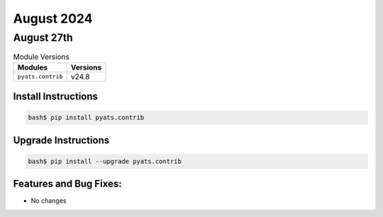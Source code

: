 August 2024
===========

August 27th
-----------

.. csv-table:: Module Versions
    :header: "Modules", "Versions"

        ``pyats.contrib``, v24.8


Install Instructions
^^^^^^^^^^^^^^^^^^^^

.. code-block:: bash

    bash$ pip install pyats.contrib

Upgrade Instructions
^^^^^^^^^^^^^^^^^^^^

.. code-block:: bash

    bash$ pip install --upgrade pyats.contrib


Features and Bug Fixes:
^^^^^^^^^^^^^^^^^^^^^^^

- No changes
